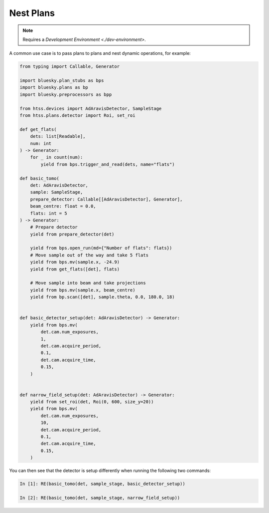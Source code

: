 Nest Plans
==========

.. note::

    Requires a `Development Environment <./dev-environment>`.

A common use case is to pass plans to plans and nest dynamic operations,
for example:

.. code:: python

    from typing import Callable, Generator

    import bluesky.plan_stubs as bps
    import bluesky.plans as bp
    import bluesky.preprocessors as bpp

    from htss.devices import AdAravisDetector, SampleStage
    from htss.plans.detector import Roi, set_roi
    
    def get_flats(
        dets: list[Readable],
        num: int
    ) -> Generator:
        for _ in count(num):
            yield from bps.trigger_and_read(dets, name="flats")

    def basic_tomo(
        det: AdAravisDetector,
        sample: SampleStage,
        prepare_detector: Callable[[AdAravisDetector], Generator],
        beam_centre: float = 0.0,
        flats: int = 5
    ) -> Generator:
        # Prepare detector
        yield from prepare_detector(det)
        
        yield from bps.open_run(md={"Number of flats": flats})
        # Move sample out of the way and take 5 flats
        yield from bps.mv(sample.x, -24.9)
        yield from get_flats([det], flats)

        # Move sample into beam and take projections
        yield from bps.mv(sample.x, beam_centre)
        yield from bp.scan([det], sample.theta, 0.0, 180.0, 18)


    def basic_detector_setup(det: AdAravisDetector) -> Generator:
        yield from bps.mv(
            det.cam.num_exposures,
            1,
            det.cam.acquire_period,
            0.1,
            det.cam.acquire_time,
            0.15,
        )


    def narrow_field_setup(det: AdAravisDetector) -> Generator:
        yield from set_roi(det, Roi(0, 600, size_y=20))
        yield from bps.mv(
            det.cam.num_exposures,
            10,
            det.cam.acquire_period,
            0.1,
            det.cam.acquire_time,
            0.15,
        )


You can then see that the detector is setup differently when running the following 
two commands:

.. code:: IPython

    In [1]: RE(basic_tomo(det, sample_stage, basic_detector_setup))

    In [2]: RE(basic_tomo(det, sample_stage, narrow_field_setup))


.. _Bluesky: https://blueskyproject.io/bluesky/
